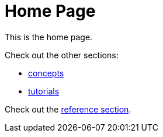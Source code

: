 = Home Page

This is the home page.

Check out the other sections:

* xref:concepts/index.adoc[concepts]
* xref:tutorials/index.adoc[tutorials]

Check out the xref:crux-docs-versioned:ROOT:index.adoc[reference section].
